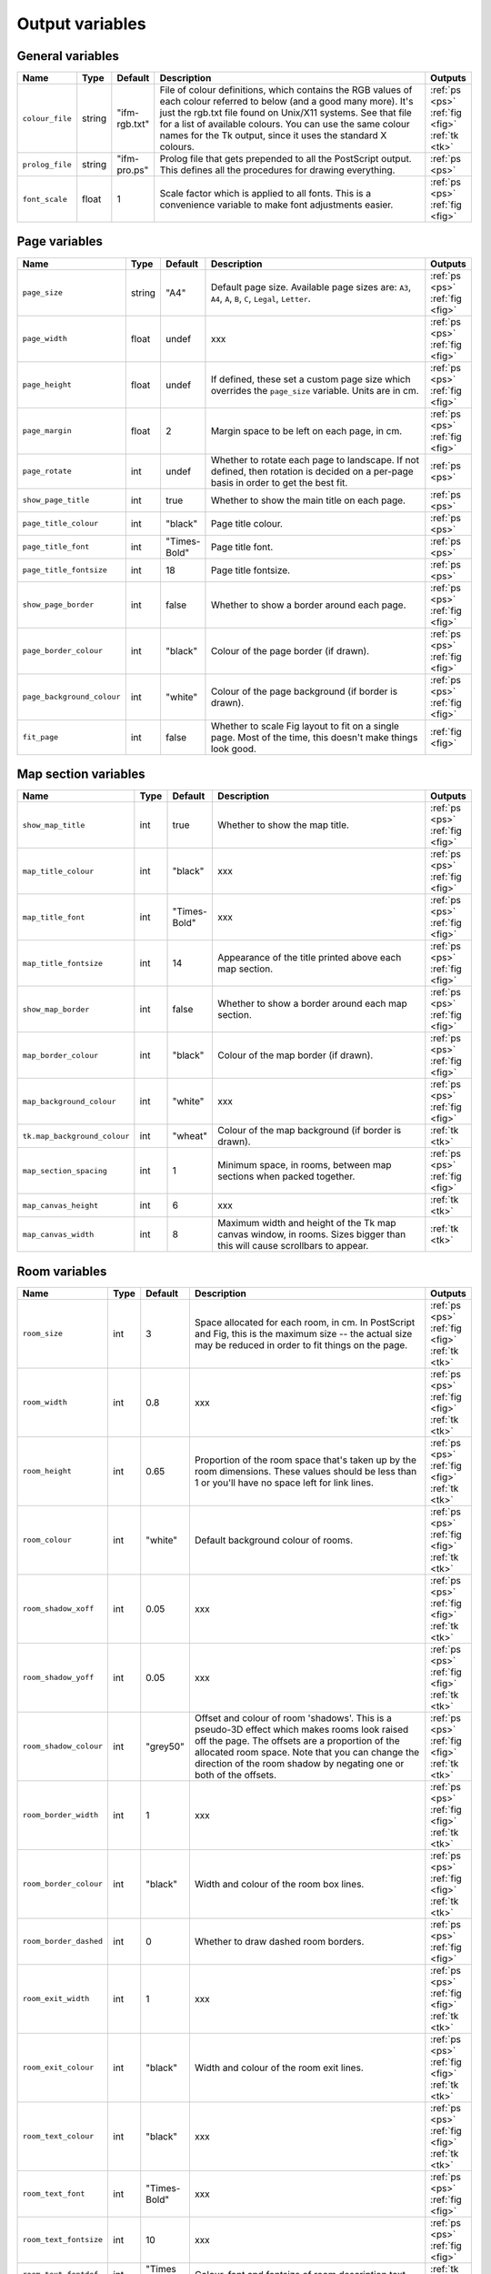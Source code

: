 ==================
 Output variables
==================

General variables
=================

.. list-table::
   :widths: 1 1 1 10 1
   :header-rows: 1
   
   * - Name
     - Type
     - Default
     - Description
     - Outputs

   * - ``colour_file``
     - string
     - "ifm-rgb.txt"
     - File of colour definitions, which contains the RGB values of each
       colour referred to below (and a good many more).  It's just the
       rgb.txt file found on Unix/X11 systems.  See that file for a list of
       available colours.  You can use the same colour names for the Tk
       output, since it uses the standard X colours.
     - :ref:`ps <ps>` :ref:`fig <fig>` :ref:`tk <tk>`

   * - ``prolog_file``
     - string
     - "ifm-pro.ps"
     - Prolog file that gets prepended to all the PostScript output.  This
       defines all the procedures for drawing everything.
     - :ref:`ps <ps>`

   * - ``font_scale``
     - float
     - 1
     - Scale factor which is applied to all fonts.  This is a convenience
       variable to make font adjustments easier.
     - :ref:`ps <ps>` :ref:`fig <fig>`

Page variables
==============

.. list-table::
   :widths: 1 1 1 10 1
   :header-rows: 1
   
   * - Name
     - Type
     - Default
     - Description
     - Outputs

   * - ``page_size``
     - string
     - "A4"
     - Default page size.  Available page sizes are: ``A3``, ``A4``, ``A``,
       ``B``, ``C``, ``Legal``, ``Letter``.
     - :ref:`ps <ps>` :ref:`fig <fig>`

   * - ``page_width``
     - float
     - undef
     - xxx
     - :ref:`ps <ps>` :ref:`fig <fig>`

   * - ``page_height``
     - float
     - undef
     - If defined, these set a custom page size which overrides the
       ``page_size`` variable.  Units are in cm.
     - :ref:`ps <ps>` :ref:`fig <fig>`

   * - ``page_margin``
     - float
     - 2
     - Margin space to be left on each page, in cm.
     - :ref:`ps <ps>` :ref:`fig <fig>`

   * - ``page_rotate``
     - int
     - undef
     - Whether to rotate each page to landscape.  If not defined, then
       rotation is decided on a per-page basis in order to get the best
       fit.
     - :ref:`ps <ps>`

   * - ``show_page_title``
     - int
     - true
     - Whether to show the main title on each page.
     - :ref:`ps <ps>`

   * - ``page_title_colour``
     - int
     - "black"
     - Page title colour.
     - :ref:`ps <ps>`

   * - ``page_title_font``
     - int
     - "Times-Bold"
     - Page title font.
     - :ref:`ps <ps>`

   * - ``page_title_fontsize``
     - int
     - 18
     - Page title fontsize.
     - :ref:`ps <ps>`

   * - ``show_page_border``
     - int
     - false
     - Whether to show a border around each page.
     - :ref:`ps <ps>` :ref:`fig <fig>`

   * - ``page_border_colour``
     - int
     - "black"
     - Colour of the page border (if drawn).
     - :ref:`ps <ps>` :ref:`fig <fig>`

   * - ``page_background_colour``
     - int
     - "white"
     - Colour of the page background (if border is drawn).
     - :ref:`ps <ps>` :ref:`fig <fig>`

   * - ``fit_page``
     - int
     - false
     - Whether to scale Fig layout to fit on a single page.  Most of the
       time, this doesn't make things look good.
     - :ref:`fig <fig>`

Map section variables
=====================

.. list-table::
   :widths: 1 1 1 10 1
   :header-rows: 1
   
   * - Name
     - Type
     - Default
     - Description
     - Outputs

   * - ``show_map_title``
     - int
     - true
     - Whether to show the map title.
     - :ref:`ps <ps>` :ref:`fig <fig>`

   * - ``map_title_colour``
     - int
     - "black"
     - xxx
     - :ref:`ps <ps>` :ref:`fig <fig>`

   * - ``map_title_font``
     - int
     - "Times-Bold"
     - xxx
     - :ref:`ps <ps>` :ref:`fig <fig>`

   * - ``map_title_fontsize``
     - int
     - 14
     - Appearance of the title printed above each map section.
     - :ref:`ps <ps>` :ref:`fig <fig>`

   * - ``show_map_border``
     - int
     - false
     - Whether to show a border around each map section.
     - :ref:`ps <ps>` :ref:`fig <fig>`

   * - ``map_border_colour``
     - int
     - "black"
     - Colour of the map border (if drawn).
     - :ref:`ps <ps>` :ref:`fig <fig>`

   * - ``map_background_colour``
     - int
     - "white"
     - xxx
     - :ref:`ps <ps>` :ref:`fig <fig>`

   * - ``tk.map_background_colour``
     - int
     - "wheat"
     - Colour of the map background (if border is drawn).
     - :ref:`tk <tk>`

   * - ``map_section_spacing``
     - int
     - 1
     - Minimum space, in rooms, between map sections when packed together.
     - :ref:`ps <ps>` :ref:`fig <fig>`

   * - ``map_canvas_height``
     - int
     - 6
     - xxx
     - :ref:`tk <tk>`

   * - ``map_canvas_width``
     - int
     - 8
     - Maximum width and height of the Tk map canvas window, in rooms.
       Sizes bigger than this will cause scrollbars to appear.
     - :ref:`tk <tk>`

Room variables
==============

.. list-table::
   :widths: 1 1 1 10 1
   :header-rows: 1
   
   * - Name
     - Type
     - Default
     - Description
     - Outputs

   * - ``room_size``
     - int
     - 3
     - Space allocated for each room, in cm.  In PostScript and Fig, this
       is the maximum size -- the actual size may be reduced in order to
       fit things on the page.
     - :ref:`ps <ps>` :ref:`fig <fig>` :ref:`tk <tk>`

   * - ``room_width``
     - int
     - 0.8
     - xxx
     - :ref:`ps <ps>` :ref:`fig <fig>` :ref:`tk <tk>`

   * - ``room_height``
     - int
     - 0.65
     - Proportion of the room space that's taken up by the room dimensions.
       These values should be less than 1 or you'll have no space left for
       link lines.
     - :ref:`ps <ps>` :ref:`fig <fig>` :ref:`tk <tk>`

   * - ``room_colour``
     - int
     - "white"
     - Default background colour of rooms.
     - :ref:`ps <ps>` :ref:`fig <fig>` :ref:`tk <tk>`

   * - ``room_shadow_xoff``
     - int
     - 0.05
     - xxx
     - :ref:`ps <ps>` :ref:`fig <fig>` :ref:`tk <tk>`

   * - ``room_shadow_yoff``
     - int
     - 0.05
     - xxx
     - :ref:`ps <ps>` :ref:`fig <fig>` :ref:`tk <tk>`

   * - ``room_shadow_colour``
     - int
     - "grey50"
     - Offset and colour of room 'shadows'.  This is a pseudo-3D effect
       which makes rooms look raised off the page.  The offsets are a
       proportion of the allocated room space.  Note that you can change
       the direction of the room shadow by negating one or both of the
       offsets.
     - :ref:`ps <ps>` :ref:`fig <fig>` :ref:`tk <tk>`

   * - ``room_border_width``
     - int
     - 1
     - xxx
     - :ref:`ps <ps>` :ref:`fig <fig>` :ref:`tk <tk>`

   * - ``room_border_colour``
     - int
     - "black"
     - Width and colour of the room box lines.
     - :ref:`ps <ps>` :ref:`fig <fig>` :ref:`tk <tk>`

   * - ``room_border_dashed``
     - int
     - 0
     - Whether to draw dashed room borders.
     - :ref:`ps <ps>` :ref:`fig <fig>`

   * - ``room_exit_width``
     - int
     - 1
     - xxx
     - :ref:`ps <ps>` :ref:`fig <fig>` :ref:`tk <tk>`

   * - ``room_exit_colour``
     - int
     - "black"
     - Width and colour of the room exit lines.
     - :ref:`ps <ps>` :ref:`fig <fig>` :ref:`tk <tk>`

   * - ``room_text_colour``
     - int
     - "black"
     - xxx
     - :ref:`ps <ps>` :ref:`fig <fig>` :ref:`tk <tk>`

   * - ``room_text_font``
     - int
     - "Times-Bold"
     - xxx
     - :ref:`ps <ps>` :ref:`fig <fig>`

   * - ``room_text_fontsize``
     - int
     - 10
     - xxx
     - :ref:`ps <ps>` :ref:`fig <fig>`

   * - ``room_text_fontdef``
     - int
     - "Times 10 bold"
     - Colour, font and fontsize of room description text.
     - :ref:`tk <tk>`

   * - ``show_items``
     - int
     - true
     - Whether to show non-hidden item descriptions in rooms.
     - :ref:`ps <ps>` :ref:`fig <fig>` :ref:`tk <tk>`

   * - ``item_text_colour``
     - int
     - "black"
     - xxx
     - :ref:`ps <ps>` :ref:`fig <fig>` :ref:`tk <tk>`

   * - ``item_text_font``
     - int
     - "Times-Italic"
     - xxx
     - :ref:`ps <ps>` :ref:`fig <fig>`

   * - ``item_text_fontsize``
     - int
     - 6
     - xxx
     - :ref:`ps <ps>` :ref:`fig <fig>`

   * - ``item_text_fontdef``
     - int
     - "Times 8 italic"
     - Colour, font and fontsize of item description text (if shown).
     - :ref:`tk <tk>`

   * - ``show_tags``
     - int
     - false
     - Whether to append room tag names to room descriptions.  If so, they
       are appended in square brackets, like [this].
     - :ref:`ps <ps>` :ref:`fig <fig>` :ref:`tk <tk>`

Link style variables
====================

.. list-table::
   :widths: 1 1 1 10 1
   :header-rows: 1
   
   * - Name
     - Type
     - Default
     - Description
     - Outputs

   * - ``link_line_width``
     - int
     - 1
     - Width of link lines.
     - :ref:`ps <ps>` :ref:`fig <fig>` :ref:`tk <tk>`

   * - ``link_colour``
     - int
     - "black"
     - Colour of link lines.
     - :ref:`ps <ps>` :ref:`fig <fig>` :ref:`tk <tk>`

   * - ``link_arrow_size``
     - int
     - 0.1
     - Size of oneway link arrows, as a proportion of the allocated room
       space.
     - :ref:`ps <ps>` :ref:`tk <tk>`

   * - ``link_spline``
     - int
     - true
     - Whether to draw link lines as splines.
     - :ref:`fig <fig>` :ref:`tk <tk>`

   * - ``link_dashed``
     - int
     - false
     - Whether to draw dashed link lines.
     - :ref:`ps <ps>` :ref:`fig <fig>`

   * - ``link_text_font``
     - int
     - "Times-Roman"
     - xxx
     - :ref:`ps <ps>` :ref:`fig <fig>`

   * - ``link_text_fontsize``
     - int
     - 6
     - xxx
     - :ref:`ps <ps>` :ref:`fig <fig>`

   * - ``link_text_fontdef``
     - int
     - "Times 8 bold"
     - xxx
     - :ref:`tk <tk>`

   * - ``link_text_colour``
     - int
     - "black"
     - xxx
     - :ref:`ps <ps>` :ref:`fig <fig>`

   * - ``tk.link_text_colour``
     - int
     - "red"
     - Appearance of text that's associated with link lines.  The Tk
       default is to colour them differently for readability.
     - :ref:`tk <tk>`

   * - ``link_updown_string``
     - int
     - "U/D"
     - xxx
     - :ref:`ps <ps>` :ref:`fig <fig>` :ref:`tk <tk>`

   * - ``link_inout_string``
     - int
     - "I/O"
     - Text strings indicating up/down/in/out on links.  PostScript is
       currently a special case: the strings either side of the '/' are
       extracted and printed at either ends of the link, near the room they
       come from.
     - :ref:`ps <ps>` :ref:`fig <fig>` :ref:`tk <tk>`

Join style variables
====================

.. list-table::
   :widths: 1 1 1 10 1
   :header-rows: 1
   
   * - Name
     - Type
     - Default
     - Description
     - Outputs

   * - ``show_joins``
     - int
     - true
     - Whether to indicate joins in the room text.
     - :ref:`ps <ps>` :ref:`fig <fig>` :ref:`tk <tk>`

   * - ``join_format``
     - int
     - "number"
     - Join string format (gets put in parentheses in those rooms that join
       to other rooms).  The value should be "number" or "letter".
     - :ref:`ps <ps>` :ref:`fig <fig>` :ref:`tk <tk>`

Game solver variables
=====================

.. list-table::
   :widths: 1 1 1 10 1
   :header-rows: 1
   
   * - Name
     - Type
     - Default
     - Description
     - Outputs

   * - ``keep_unused_items``
     - int
     - true
     - Whether to keep unused items (i.e. those which were obtained via some
       task or other, but currently have no use).
     - :ref:`text <text>` :ref:`rec <rec>`

   * - ``all_tasks_safe``
     - int
     - false
     - Whether to treat all tasks as safe (reckless mode!).
     - :ref:`text <text>` :ref:`rec <rec>`

   * - ``solver_messages``
     - int
     - false
     - Whether to print game solver info messages (helps with figuring out
       what it's up to).
     - :ref:`text <text>` :ref:`rec <rec>`

Task dependency variables
=========================

.. list-table::
   :widths: 1 1 1 10 1
   :header-rows: 1
   
   * - Name
     - Type
     - Default
     - Description
     - Outputs

   * - ``task_graph_rooms``
     - int
     - false
     - Whether to group tasks by the room they're done in.  This can either
       enhance the task structure or make it look a complete mess.
     - :ref:`dot <dot>`

   * - ``task_graph_orphans``
     - int
     - false
     - Whether to show orphan tasks (those with no previous/next
       dependencies).  Useful for completeness, but it clutters things up a
       lot.
     - :ref:`dot <dot>`

   * - ``task_graph_attr``
     - int
     - ""
     - Graph attributes, in Graphviz format.
     - :ref:`dot <dot>`

   * - ``task_graph_node``
     - int
     - "shape=box"
     - Node attributes, in Graphviz format.
     - :ref:`dot <dot>`

   * - ``task_graph_link``
     - int
     - ""
     - Link attributes, in Graphviz format.
     - :ref:`dot <dot>`

   * - ``task_graph_wrap``
     - int
     - 12
     - Word wrapping cutoff.
     - :ref:`dot <dot>`

   * - ``task_graph_font``
     - int
     - "Times-Roman"
     - Font name.
     - :ref:`dot <dot>`

